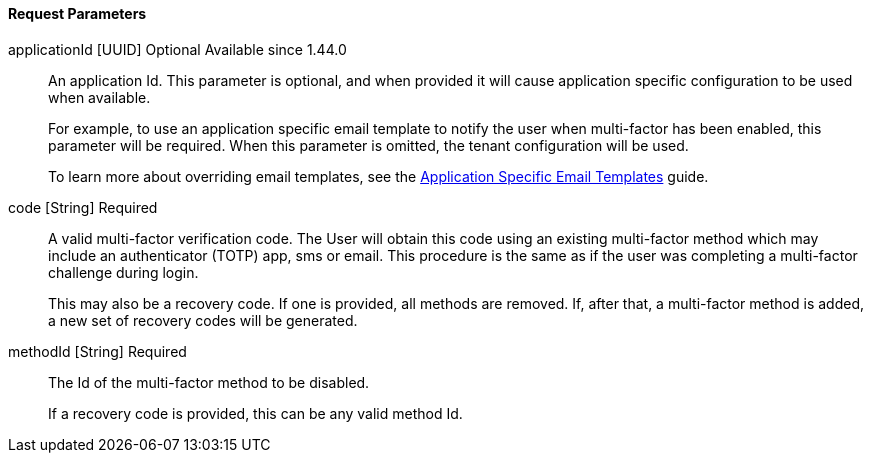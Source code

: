 ==== Request Parameters

[.api]
[field]#applicationId# [type]#[UUID]# [optional]#Optional# [since]#Available since 1.44.0#::
An application Id. This parameter is optional, and when provided it will cause application specific configuration to be used when available.
+
For example, to use an application specific email template to notify the user when multi-factor has been enabled, this parameter will be required. When this parameter is omitted, the tenant configuration will be used.
+
To learn more about overriding email templates, see the link:/docs/v1/tech/guides/configuring-application-specific-email-templates[Application Specific Email Templates] guide.

[field]#code# [type]#[String]# [required]#Required#::
A valid multi-factor verification code. The User will obtain this code using an existing multi-factor method which may include an authenticator (TOTP) app, sms or email. This procedure is the same as if the user was completing a multi-factor challenge during login.
+
This may also be a recovery code. If one is provided, all methods are removed. If, after that, a multi-factor method is added, a new set of recovery codes will be generated.

[field]#methodId# [type]#[String]# [required]#Required#::
The Id of the multi-factor method to be disabled.
+
If a recovery code is provided, this can be any valid method Id.


